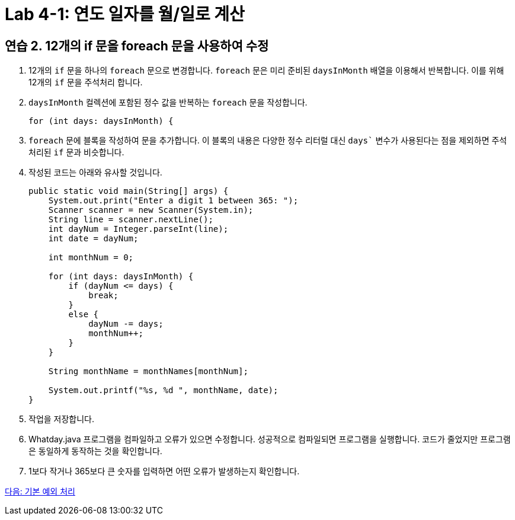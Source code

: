 = Lab 4-1: 연도 일자를 월/일로 계산

== 연습 2. 12개의 if 문을 foreach 문을 사용하여 수정

1.	12개의 `if` 문을 하나의 `foreach` 문으로 변경합니다. `foreach` 문은 미리 준비된 `daysInMonth` 배열을 이용해서 반복합니다. 이를 위해 12개의 `if` 문을 주석처리 합니다.
2.	`daysInMonth` 컬렉션에 포함된 정수 값을 반복하는 `foreach` 문을 작성합니다.
+
[source, java]
----
for (int days: daysInMonth) {
----
+
3.	`foreach` 문에 블록을 작성하여 문을 추가합니다. 이 블록의 내용은 다양한 정수 리터럴 대신 `days`` 변수가 사용된다는 점을 제외하면 주석 처리된 `if` 문과 비슷합니다.
4.	작성된 코드는 아래와 유사할 것입니다.
+
[source, java]
----
public static void main(String[] args) {
    System.out.print("Enter a digit 1 between 365: ");
    Scanner scanner = new Scanner(System.in);
    String line = scanner.nextLine();
    int dayNum = Integer.parseInt(line);
    int date = dayNum;
        
    int monthNum = 0;

    for (int days: daysInMonth) {
        if (dayNum <= days) {
            break;
        }
        else {
            dayNum -= days;
            monthNum++;
        }
    }
        
    String monthName = monthNames[monthNum];    
        
    System.out.printf("%s, %d ", monthName, date);
}
----
5.	작업을 저장합니다.
6.	Whatday.java 프로그램을 컴파일하고 오류가 있으면 수정합니다. 성공적으로 컴파일되면 프로그램을 실행합니다. 코드가 줄었지만 프로그램은 동일하게 동작하는 것을 확인합니다.
7.	1보다 작거나 365보다 큰 숫자를 입력하면 어떤 오류가 발생하는지 확인합니다.

link:./20_exceptions.adoc[다음: 기본 예외 처리]